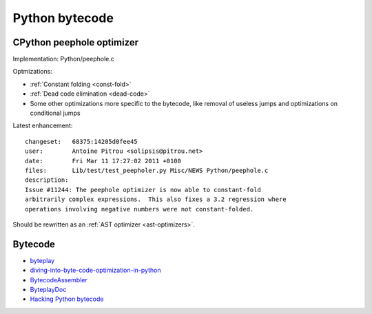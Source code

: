 +++++++++++++++
Python bytecode
+++++++++++++++

.. _cpython-peephole:

CPython peephole optimizer
==========================

Implementation: Python/peephole.c

Optmizations:

* :ref:`Constant folding <const-fold>`
* :ref:`Dead code elimination <dead-code>`
* Some other optimizations more specific to the bytecode, like removal
  of useless jumps and optimizations on conditional jumps

Latest enhancement::

    changeset:   68375:14205d0fee45
    user:        Antoine Pitrou <solipsis@pitrou.net>
    date:        Fri Mar 11 17:27:02 2011 +0100
    files:       Lib/test/test_peepholer.py Misc/NEWS Python/peephole.c
    description:
    Issue #11244: The peephole optimizer is now able to constant-fold
    arbitrarily complex expressions.  This also fixes a 3.2 regression where
    operations involving negative numbers were not constant-folded.

Should be rewritten as an :ref:`AST optimizer <ast-optimizers>`.


Bytecode
========

* `byteplay <http://code.google.com/p/byteplay/>`_
* `diving-into-byte-code-optimization-in-python
  <http://www.slideshare.net/cjgiridhar/diving-into-byte-code-optimization-in-python>`_
* `BytecodeAssembler <http://pypi.python.org/pypi/BytecodeAssembler>`_
* `ByteplayDoc <http://wiki.python.org/moin/ByteplayDoc>`_
* `Hacking Python bytecode <http://geofft.mit.edu/blog/sipb/73>`_

